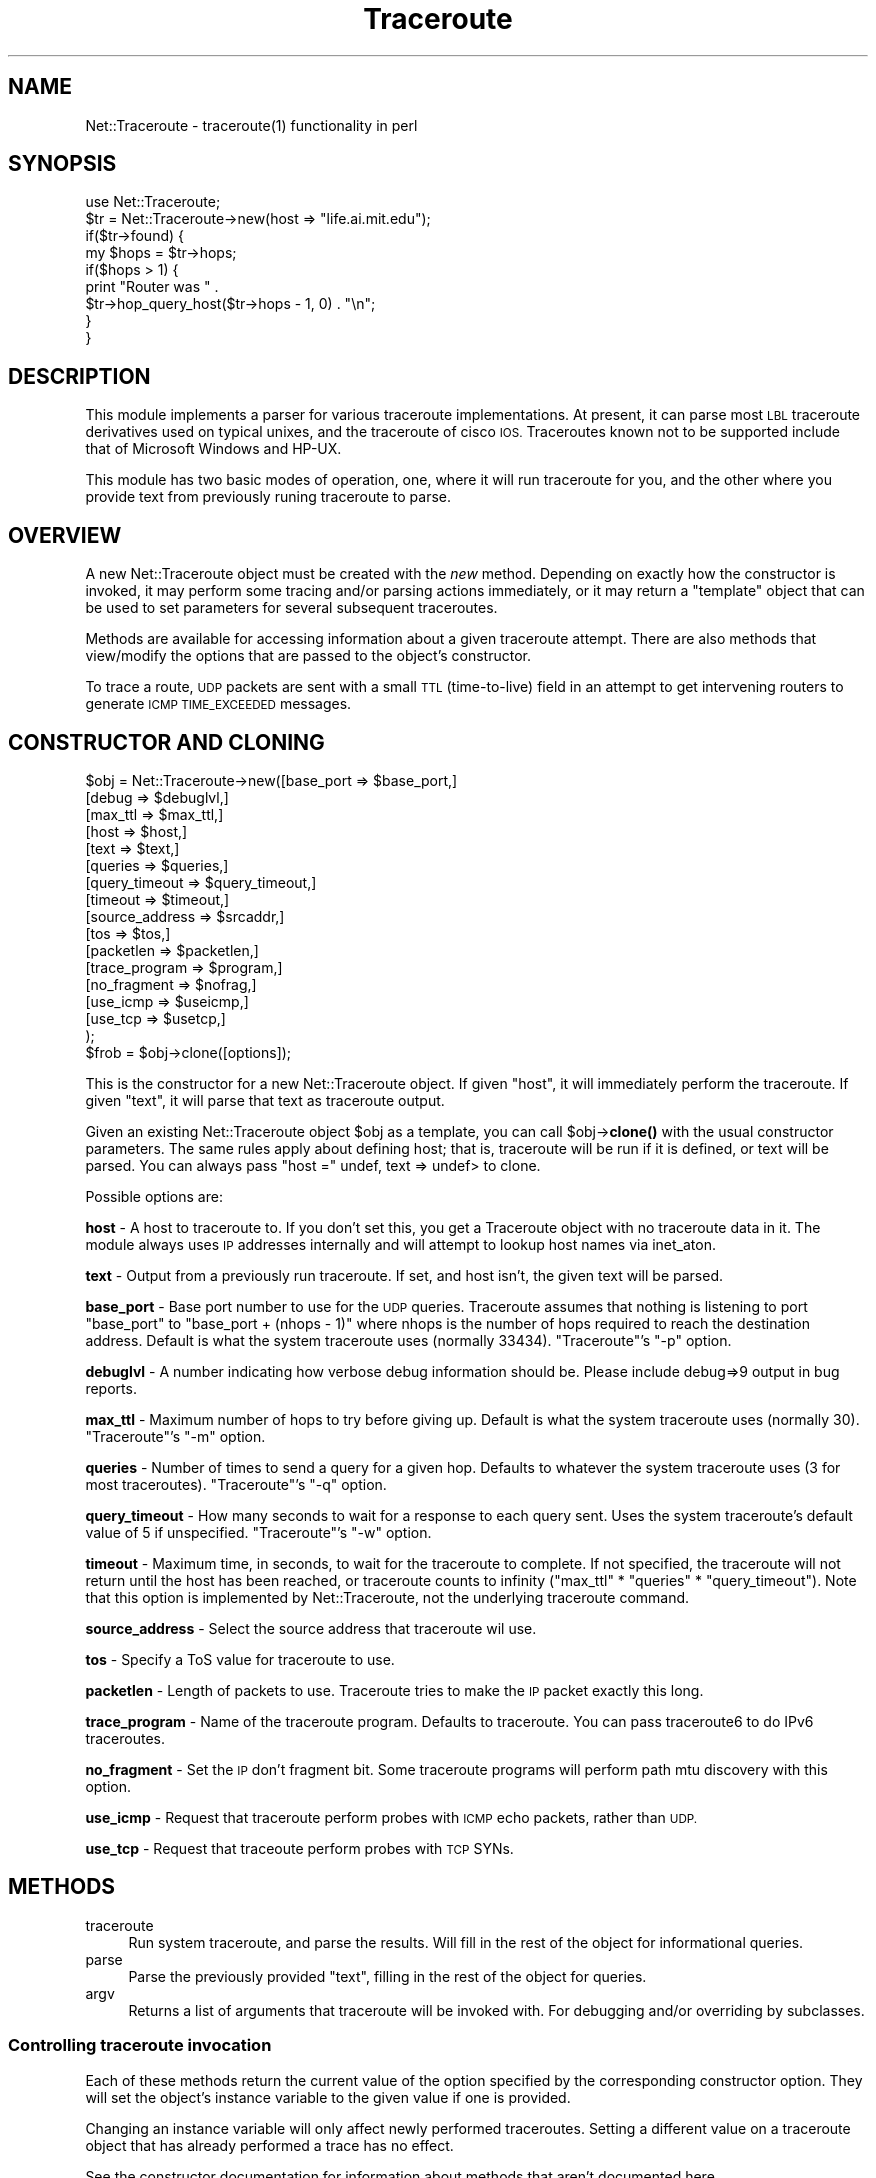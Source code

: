 .\" Automatically generated by Pod::Man 4.14 (Pod::Simple 3.40)
.\"
.\" Standard preamble:
.\" ========================================================================
.de Sp \" Vertical space (when we can't use .PP)
.if t .sp .5v
.if n .sp
..
.de Vb \" Begin verbatim text
.ft CW
.nf
.ne \\$1
..
.de Ve \" End verbatim text
.ft R
.fi
..
.\" Set up some character translations and predefined strings.  \*(-- will
.\" give an unbreakable dash, \*(PI will give pi, \*(L" will give a left
.\" double quote, and \*(R" will give a right double quote.  \*(C+ will
.\" give a nicer C++.  Capital omega is used to do unbreakable dashes and
.\" therefore won't be available.  \*(C` and \*(C' expand to `' in nroff,
.\" nothing in troff, for use with C<>.
.tr \(*W-
.ds C+ C\v'-.1v'\h'-1p'\s-2+\h'-1p'+\s0\v'.1v'\h'-1p'
.ie n \{\
.    ds -- \(*W-
.    ds PI pi
.    if (\n(.H=4u)&(1m=24u) .ds -- \(*W\h'-12u'\(*W\h'-12u'-\" diablo 10 pitch
.    if (\n(.H=4u)&(1m=20u) .ds -- \(*W\h'-12u'\(*W\h'-8u'-\"  diablo 12 pitch
.    ds L" ""
.    ds R" ""
.    ds C` ""
.    ds C' ""
'br\}
.el\{\
.    ds -- \|\(em\|
.    ds PI \(*p
.    ds L" ``
.    ds R" ''
.    ds C`
.    ds C'
'br\}
.\"
.\" Escape single quotes in literal strings from groff's Unicode transform.
.ie \n(.g .ds Aq \(aq
.el       .ds Aq '
.\"
.\" If the F register is >0, we'll generate index entries on stderr for
.\" titles (.TH), headers (.SH), subsections (.SS), items (.Ip), and index
.\" entries marked with X<> in POD.  Of course, you'll have to process the
.\" output yourself in some meaningful fashion.
.\"
.\" Avoid warning from groff about undefined register 'F'.
.de IX
..
.nr rF 0
.if \n(.g .if rF .nr rF 1
.if (\n(rF:(\n(.g==0)) \{\
.    if \nF \{\
.        de IX
.        tm Index:\\$1\t\\n%\t"\\$2"
..
.        if !\nF==2 \{\
.            nr % 0
.            nr F 2
.        \}
.    \}
.\}
.rr rF
.\" ========================================================================
.\"
.IX Title "Traceroute 3"
.TH Traceroute 3 "2014-03-24" "perl v5.32.0" "User Contributed Perl Documentation"
.\" For nroff, turn off justification.  Always turn off hyphenation; it makes
.\" way too many mistakes in technical documents.
.if n .ad l
.nh
.SH "NAME"
Net::Traceroute \- traceroute(1) functionality in perl
.SH "SYNOPSIS"
.IX Header "SYNOPSIS"
.Vb 9
\&    use Net::Traceroute;
\&    $tr = Net::Traceroute\->new(host => "life.ai.mit.edu");
\&    if($tr\->found) {
\&        my $hops = $tr\->hops;
\&        if($hops > 1) {
\&            print "Router was " .
\&                $tr\->hop_query_host($tr\->hops \- 1, 0) . "\en";
\&        }
\&    }
.Ve
.SH "DESCRIPTION"
.IX Header "DESCRIPTION"
This module implements a parser for various traceroute
implementations.  At present, it can parse most \s-1LBL\s0 traceroute
derivatives used on typical unixes, and the traceroute of cisco \s-1IOS.\s0
Traceroutes known not to be supported include that of Microsoft
Windows and HP-UX.
.PP
This module has two basic modes of operation, one, where it will run
traceroute for you, and the other where you provide text from
previously runing traceroute to parse.
.SH "OVERVIEW"
.IX Header "OVERVIEW"
A new Net::Traceroute object must be created with the \fInew\fR method.
Depending on exactly how the constructor is invoked, it may perform
some tracing and/or parsing actions immediately, or it may return a
\&\*(L"template\*(R" object that can be used to set parameters for several
subsequent traceroutes.
.PP
Methods are available for accessing information about a given
traceroute attempt.  There are also methods that view/modify the
options that are passed to the object's constructor.
.PP
To trace a route, \s-1UDP\s0 packets are sent with a small \s-1TTL\s0 (time-to-live)
field in an attempt to get intervening routers to generate \s-1ICMP
TIME_EXCEEDED\s0 messages.
.SH "CONSTRUCTOR AND CLONING"
.IX Header "CONSTRUCTOR AND CLONING"
.Vb 10
\&    $obj = Net::Traceroute\->new([base_port      => $base_port,]
\&                                [debug          => $debuglvl,]
\&                                [max_ttl        => $max_ttl,]
\&                                [host           => $host,]
\&                                [text           => $text,]
\&                                [queries        => $queries,]
\&                                [query_timeout  => $query_timeout,]
\&                                [timeout        => $timeout,]
\&                                [source_address => $srcaddr,]
\&                                [tos            => $tos,]
\&                                [packetlen      => $packetlen,]
\&                                [trace_program  => $program,]
\&                                [no_fragment    => $nofrag,]
\&                                [use_icmp       => $useicmp,]
\&                                [use_tcp        => $usetcp,]
\&                               );
\&    $frob = $obj\->clone([options]);
.Ve
.PP
This is the constructor for a new Net::Traceroute object.  If given
\&\f(CW\*(C`host\*(C'\fR, it will immediately perform the traceroute.  If given \f(CW\*(C`text\*(C'\fR,
it will parse that text as traceroute output.
.PP
Given an existing Net::Traceroute object \f(CW$obj\fR as a template, you can
call \f(CW$obj\fR\->\fBclone()\fR with the usual constructor parameters.  The same
rules apply about defining host; that is, traceroute will be run if it
is defined, or text will be parsed.  You can always pass
\&\f(CW\*(C`host =\*(C'\fR undef, text => undef> to clone.
.PP
Possible options are:
.PP
\&\fBhost\fR \- A host to traceroute to.  If you don't set this, you get a
Traceroute object with no traceroute data in it.  The module always
uses \s-1IP\s0 addresses internally and will attempt to lookup host names via
inet_aton.
.PP
\&\fBtext\fR \- Output from a previously run traceroute.  If set, and host
isn't, the given text will be parsed.
.PP
\&\fBbase_port\fR \- Base port number to use for the \s-1UDP\s0 queries.
Traceroute assumes that nothing is listening to port \f(CW\*(C`base_port\*(C'\fR to
\&\f(CW\*(C`base_port + (nhops \- 1)\*(C'\fR
where nhops is the number of hops required to reach the destination
address.  Default is what the system traceroute uses (normally 33434).
\&\f(CW\*(C`Traceroute\*(C'\fR's \f(CW\*(C`\-p\*(C'\fR option.
.PP
\&\fBdebuglvl\fR \- A number indicating how verbose debug information should
be.  Please include debug=>9 output in bug reports.
.PP
\&\fBmax_ttl\fR \- Maximum number of hops to try before giving up.  Default
is what the system traceroute uses (normally 30).  \f(CW\*(C`Traceroute\*(C'\fR's
\&\f(CW\*(C`\-m\*(C'\fR option.
.PP
\&\fBqueries\fR \- Number of times to send a query for a given hop.
Defaults to whatever the system traceroute uses (3 for most
traceroutes).  \f(CW\*(C`Traceroute\*(C'\fR's \f(CW\*(C`\-q\*(C'\fR option.
.PP
\&\fBquery_timeout\fR \- How many seconds to wait for a response to each
query sent.  Uses the system traceroute's default value of 5 if
unspecified.  \f(CW\*(C`Traceroute\*(C'\fR's \f(CW\*(C`\-w\*(C'\fR option.
.PP
\&\fBtimeout\fR \- Maximum time, in seconds, to wait for the traceroute to
complete.  If not specified, the traceroute will not return until the
host has been reached, or traceroute counts to infinity (\f(CW\*(C`max_ttl\*(C'\fR *
\&\f(CW\*(C`queries\*(C'\fR * \f(CW\*(C`query_timeout\*(C'\fR).  Note that this option is implemented
by Net::Traceroute, not the underlying traceroute command.
.PP
\&\fBsource_address\fR \- Select the source address that traceroute wil use.
.PP
\&\fBtos\fR \- Specify a ToS value for traceroute to use.
.PP
\&\fBpacketlen\fR \- Length of packets to use.  Traceroute tries to make the
\&\s-1IP\s0 packet exactly this long.
.PP
\&\fBtrace_program\fR \- Name of the traceroute program.  Defaults to traceroute.
You can pass traceroute6 to do IPv6 traceroutes.
.PP
\&\fBno_fragment\fR \- Set the \s-1IP\s0 don't fragment bit.  Some traceroute
programs will perform path mtu discovery with this option.
.PP
\&\fBuse_icmp\fR \- Request that traceroute perform probes with \s-1ICMP\s0 echo
packets, rather than \s-1UDP.\s0
.PP
\&\fBuse_tcp\fR \- Request that traceoute perform probes with \s-1TCP\s0 SYNs.
.SH "METHODS"
.IX Header "METHODS"
.IP "traceroute" 4
.IX Item "traceroute"
Run system traceroute, and parse the results.  Will fill in the rest
of the object for informational queries.
.IP "parse" 4
.IX Item "parse"
Parse the previously provided \f(CW\*(C`text\*(C'\fR, filling in the rest of the
object for queries.
.IP "argv" 4
.IX Item "argv"
Returns a list of arguments that traceroute will be invoked with.  For
debugging and/or overriding by subclasses.
.SS "Controlling traceroute invocation"
.IX Subsection "Controlling traceroute invocation"
Each of these methods return the current value of the option specified
by the corresponding constructor option.  They will set the object's
instance variable to the given value if one is provided.
.PP
Changing an instance variable will only affect newly performed
traceroutes.  Setting a different value on a traceroute object that
has already performed a trace has no effect.
.PP
See the constructor documentation for information about methods that
aren't documented here.
.IP "base_port([\s-1PORT\s0])" 4
.IX Item "base_port([PORT])"
.PD 0
.IP "max_ttl([\s-1PORT\s0])" 4
.IX Item "max_ttl([PORT])"
.IP "queries([\s-1QUERIES\s0])" 4
.IX Item "queries([QUERIES])"
.IP "query_timeout([\s-1TIMEOUT\s0])" 4
.IX Item "query_timeout([TIMEOUT])"
.IP "host([\s-1HOST\s0])" 4
.IX Item "host([HOST])"
.IP "text([\s-1TEXT\s0])" 4
.IX Item "text([TEXT])"
.IP "timeout([\s-1TIMEOUT\s0])" 4
.IX Item "timeout([TIMEOUT])"
.IP "source_address([\s-1SRC\s0])" 4
.IX Item "source_address([SRC])"
.IP "packetlen([\s-1LEN\s0])" 4
.IX Item "packetlen([LEN])"
.IP "trace_program([\s-1PROGRAM\s0])" 4
.IX Item "trace_program([PROGRAM])"
.IP "no_fragment([\s-1PROGRAM\s0])" 4
.IX Item "no_fragment([PROGRAM])"
.PD
.SS "Obtaining information about a Trace"
.IX Subsection "Obtaining information about a Trace"
These methods return information about a traceroute that has already
been performed.
.PP
Any of the methods in this section that return a count of something or
want an \fIN\fRth type count to identify something employ one based
counting.
.IP "stat" 4
.IX Item "stat"
Returns the status of a given traceroute object.  One of
\&\s-1TRACEROUTE_OK, TRACEROUTE_TIMEOUT,\s0 or \s-1TRACEROUTE_UNKNOWN\s0 (each defined
as an integer).  \s-1TRACEROUTE_OK\s0 will only be returned if the host was
actually reachable.
.IP "found" 4
.IX Item "found"
Attempt to return 1 if the host was found, undef otherwise.  This test
is a poor heuristic, and will frequently give wrong answers.
.IP "pathmtu" 4
.IX Item "pathmtu"
If your traceroute supports \s-1MTU\s0 discovery, this method will return the
\&\s-1MTU\s0 in some circumstances.  You must set no_fragment, and must use a
packetlen larger than the path mtu for this to be set.
.IP "hops" 4
.IX Item "hops"
Returns the number of hops that it took to reach the host.
.IP "hop_queries(\s-1HOP\s0)" 4
.IX Item "hop_queries(HOP)"
Returns the number of queries that were sent for a given hop.  This
should normally be the same for every query.
.IP "hop_query_stat(\s-1HOP, QUERY\s0)" 4
.IX Item "hop_query_stat(HOP, QUERY)"
Return the status of the given \s-1HOP\s0's \s-1QUERY.\s0  The return status can be
one of the following (each of these is actually an integer constant
function defined in Net::Traceroute's export list):
.Sp
\&\s-1QUERY\s0 can be zero, in which case the first succesful query will be
returned.
.RS 4
.IP "\s-1TRACEROUTE_OK\s0" 4
.IX Item "TRACEROUTE_OK"
Reached the host, no problems.
.IP "\s-1TRACEROUTE_TIMEOUT\s0" 4
.IX Item "TRACEROUTE_TIMEOUT"
This query timed out.
.IP "\s-1TRACEROUTE_UNKNOWN\s0" 4
.IX Item "TRACEROUTE_UNKNOWN"
Your guess is as good as mine.  Shouldn't happen too often.
.IP "\s-1TRACEROUTE_UNREACH_NET\s0" 4
.IX Item "TRACEROUTE_UNREACH_NET"
This hop returned an \s-1ICMP\s0 Network Unreachable.
.IP "\s-1TRACEROUTE_UNREACH_HOST\s0" 4
.IX Item "TRACEROUTE_UNREACH_HOST"
This hop returned an \s-1ICMP\s0 Host Unreachable.
.IP "\s-1TRACEROUTE_UNREACH_PROTO\s0" 4
.IX Item "TRACEROUTE_UNREACH_PROTO"
This hop returned an \s-1ICMP\s0 Protocol unreachable.
.IP "\s-1TRACEROUTE_UNREACH_PORT\s0" 4
.IX Item "TRACEROUTE_UNREACH_PORT"
Use in cisco and traceroute6 parsing.  In cisco, \*(L"!U\*(R", in traceroute6,
a \*(L"!\*(R".
.IP "\s-1TRACEROUTE_UNREACH_ADDR\s0" 4
.IX Item "TRACEROUTE_UNREACH_ADDR"
This hop returned an \s-1ICMP6\s0 address unreachable.
.IP "\s-1TRACEROUTE_UNREACH_NEEDFRAG\s0" 4
.IX Item "TRACEROUTE_UNREACH_NEEDFRAG"
Indicates that you can't reach this host without fragmenting your
packet further.  Shouldn't happen in regular use.
.IP "\s-1TRACEROUTE_UNREACH_SRCFAIL\s0" 4
.IX Item "TRACEROUTE_UNREACH_SRCFAIL"
A source routed packet was rejected for some reason.  Shouldn't happen.
.IP "\s-1TRACEROUTE_UNREACH_FILTER_PROHIB\s0" 4
.IX Item "TRACEROUTE_UNREACH_FILTER_PROHIB"
A firewall or similar device has decreed that your traffic is
disallowed by administrative action.  Suspect sheer, raving paranoia.
.IP "\s-1TRACEROUTE_BSDBUG\s0" 4
.IX Item "TRACEROUTE_BSDBUG"
The destination machine appears to exhibit the 4.[23]BSD time exceeded
bug.
.IP "\s-1TRACEROUTE_SOURCE_QUENCH\s0" 4
.IX Item "TRACEROUTE_SOURCE_QUENCH"
Some machine has generated an \s-1ICMP\s0 Source Quench message, asking you
to slow down.
.IP "\s-1TRACEROUTE_INTERRUPTED\s0" 4
.IX Item "TRACEROUTE_INTERRUPTED"
\&\*(L"User interrupted test\*(R".  Cisco's traceroute does this.  Its unclear
how to produce it.
.RE
.RS 4
.RE
.IP "hop_query_host(\s-1HOP, QUERY\s0)" 4
.IX Item "hop_query_host(HOP, QUERY)"
Return the dotted quad \s-1IP\s0 address of the host that responded to \s-1HOP\s0's
\&\s-1QUERY.\s0
.Sp
\&\s-1QUERY\s0 can be zero, in which case the first succesful query will be
returned.
.IP "hop_query_time(\s-1HOP, QUERY\s0)" 4
.IX Item "hop_query_time(HOP, QUERY)"
Return the round trip time associated with the given \s-1HOP\s0's query.  If
your system's traceroute supports fractional second timing, so
will Net::Traceroute.
.Sp
\&\s-1QUERY\s0 can be zero, in which case the first succesful query will be
returned.
.SH "CLONING SUPPORT BEFORE 1.04"
.IX Header "CLONING SUPPORT BEFORE 1.04"
Net::Traceroute Versions before 1.04 used new to clone objects.  This
has been deprecated in favor of the \fBclone()\fR method.
.PP
If you have code of the form:
.PP
.Vb 2
\& my $template = Net::Traceroute\->new();
\& my $tr = $template\->new(host => "localhost");
.Ve
.PP
You need to change the \f(CW$template\fR\->new to \f(CW$template\fR\->clone.
.PP
This behavior was changed because it interfered with subclassing.
.SH "BUGS"
.IX Header "BUGS"
Net::Traceroute parses the output of the system traceroute command.
As such, it may not work on your system.  Support for more traceroute
outputs (e.g. Windows, \s-1HPUX\s0) could be done, although currently the
code assumes there is \*(L"One true traceroute\*(R".
.PP
The actual functionality of traceroute could also be implemented
natively in perl or linked in from a C library.
.PP
Versions prior to 1.04 had some interface issues for subclassing.
These issues have been addressed, but required a public interface
change.  If you were relying on the behavior of new to clone existing
objects, your code needs to be fixed.
.SH "SEE ALSO"
.IX Header "SEE ALSO"
\&\fBtraceroute\fR\|(1)
.SH "AUTHOR"
.IX Header "AUTHOR"
Daniel Hagerty <hag@ai.mit.edu>
.SH "COPYRIGHT"
.IX Header "COPYRIGHT"
Copyright 1998, 1999 Massachusetts Institute of Technology
Copyright 2000, 2001 Daniel Hagerty
.PP
Permission to use, copy, modify, distribute, and sell this software
and its documentation for any purpose is hereby granted without fee,
provided that the above copyright notice appear in all copies and that
both that copyright notice and this permission notice appear in
supporting documentation, and that the name of M.I.T. not be used in
advertising or publicity pertaining to distribution of the software
without specific, written prior permission.  M.I.T. makes no
representations about the suitability of this software for any
purpose.  It is provided \*(L"as is\*(R" without express or implied warranty.
